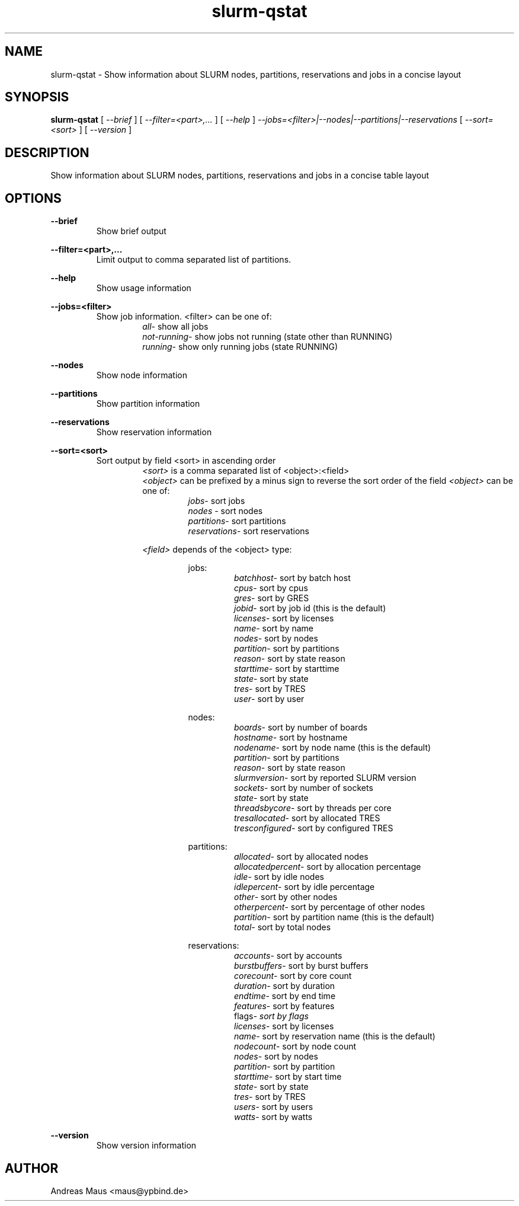 .TH slurm-qstat 1 "May 5th, 2022" "Version 1.4.1"
.SH NAME
slurm-qstat - Show information about SLURM nodes, partitions, reservations and jobs in a concise layout

.SH SYNOPSIS
.B
slurm-qstat
[
.I --brief
]
[
.I --filter=<part>,...
]
[
.I --help
]
.I --jobs=<filter>|--nodes|--partitions|--reservations
[
.I --sort=<sort>
]
[
.I --version
]

.SH DESCRIPTION
Show information about SLURM nodes, partitions, reservations and jobs in a concise table layout

.SH OPTIONS
.B --brief
.br
.RS
Show brief output
.RE

.B --filter=<part>,...
.br
.RS
Limit output to comma separated list of partitions.
.RE

.B --help
.br
.RS
Show usage information
.RE

.B --jobs=<filter>
.br
.RS
Show job information. <filter> can be one of:
.RS
.I all\c
\- show all jobs
.br
.I not-running\c
\- show jobs not running (state other than RUNNING)
.br
.I running\c
\- show only running jobs (state RUNNING)
.RE
.RE

.B --nodes
.br
.RS
Show node information
.RE

.B --partitions
.br
.RS
Show partition information
.RE

.B --reservations
.br
.RS
Show reservation information
.RE

.B --sort=<sort>
.br
.RS
Sort output by field <sort> in ascending order
.RS
.I <sort>\c
 is a comma separated list of <object>:<field>
.br
.I <object>\c
 can be prefixed by a minus sign to reverse the sort order of the field
.I <object>\c
 can be one of:
.RS
.I jobs\c
\- sort jobs
.br
.I nodes\c
 \- sort nodes
.br
.I partitions\c
\- sort partitions
.br
.I reservations\c
\- sort reservations
.br
.RE

.I <field>\c
 depends of the <object> type:
.RS

jobs:
.RS
.I batchhost\c
\- sort by batch host
.br
.I cpus\c
\- sort by cpus
.br
.I gres\c
\- sort by GRES
.br
.I jobid\c
\- sort by job id (this is the default)
.br
.I licenses\c
\- sort by licenses
.br
.I name\c
\- sort by name
.br
.I nodes\c
\- sort by nodes
.br
.I partition\c
\- sort by partitions
.br
.I reason\c
\- sort by state reason
.br
.I starttime\c
\- sort by starttime
.br
.I state\c
\- sort by state
.br
.I tres\c
\- sort by TRES
.br
.I user\c
\- sort by user
.br
.RE

nodes:
.RS
.I boards\c
\- sort by number of boards
.br
.I hostname\c
\- sort by hostname
.br
.I nodename\c
\- sort by node name (this is the default)
.br
.I partition\c
\- sort by partitions
.br
.I reason\c
\- sort by state reason
.br
.I slurmversion\c
\- sort by reported SLURM version
.br
.I sockets\c
\- sort by number of sockets
.br
.I state\c
\- sort by state
.br
.I threadsbycore\c
\- sort by threads per core
.br
.I tresallocated\c
\- sort by allocated TRES
.br
.I tresconfigured\c
\- sort by configured TRES
.br
.RE

partitions:
.RS
.I allocated\c
\- sort by allocated nodes
.br
.I allocatedpercent\c
\- sort by allocation percentage
.br
.I idle\c
\- sort by idle nodes
.br
.I idlepercent\c
\- sort by idle percentage
.br
.I other\c
\- sort by other nodes
.br
.I otherpercent\c
\- sort by percentage of other nodes
.br
.I partition\c
\- sort by partition name (this is the default)
.br
.I total\c
\- sort by total nodes
.br
.RE

reservations:
.RS
.I accounts\c
\- sort by accounts
.br
.I burstbuffers\c
\- sort by burst buffers
.br
.I corecount\c
\- sort by core count
.br
.I duration\c
\- sort by duration
.br
.I endtime\c
\- sort by end time
.br
.I features\c
\- sort by features
.br
flags\c
.I \- sort by flags
.br
.I licenses\c
\- sort by licenses
.br
.I name\c
\- sort by reservation name (this is the default)
.br
.I nodecount\c
\- sort by node count
.br
.I nodes\c
\- sort by nodes
.br
.I partition\c
\- sort by partition
.br
.I starttime\c
\- sort by start time
.br
.I state\c
\- sort by state
.br
.I tres\c
\- sort by TRES
.br
.I users\c
\- sort by users
.br
.I watts\c
\- sort by watts
.br
.RE
.RE
.RE
.RE

.B --version
.RS
Show version information
.RE

.SH AUTHOR
Andreas Maus <maus@ypbind.de>

